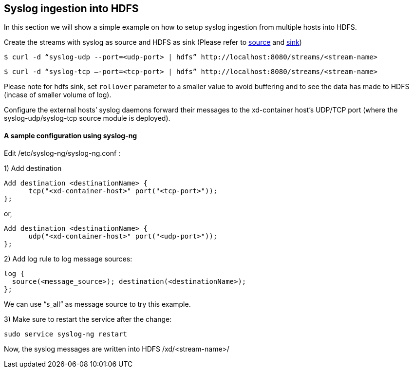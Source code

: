 == Syslog ingestion into HDFS

In this section we will show a simple example on how to setup syslog ingestion from multiple hosts into HDFS.

Create the streams with syslog as source and HDFS as sink (Please refer to link:Sources#sources[source] and link:Sinks#sinks[sink])

  $ curl -d “syslog-udp --port=<udp-port> | hdfs” http://localhost:8080/streams/<stream-name>

  $ curl -d “syslog-tcp –-port=<tcp-port> | hdfs” http://localhost:8080/streams/<stream-name>

Please note for hdfs sink, set `rollover` parameter to a smaller value to avoid buffering and to see the data has made to HDFS (incase of smaller volume of log).

Configure the external hosts’ syslog daemons forward their messages to the xd-container host’s UDP/TCP port (where the syslog-udp/syslog-tcp source module is deployed).

==== A sample configuration using syslog-ng

Edit /etc/syslog-ng/syslog-ng.conf :

1) Add destination
 
  Add destination <destinationName> {
        tcp("<xd-container-host>" port("<tcp-port>"));
  };

or,

  Add destination <destinationName> {
        udp("<xd-container-host>" port("<udp-port>"));
  };


2) Add log rule to log message sources:

  log {
    source(<message_source>); destination(<destinationName>);
  };

We can use “s_all” as message source to try this example.

3) Make sure to restart the service after the change:

  sudo service syslog-ng restart

Now, the syslog messages are written into HDFS /xd/<stream-name>/

